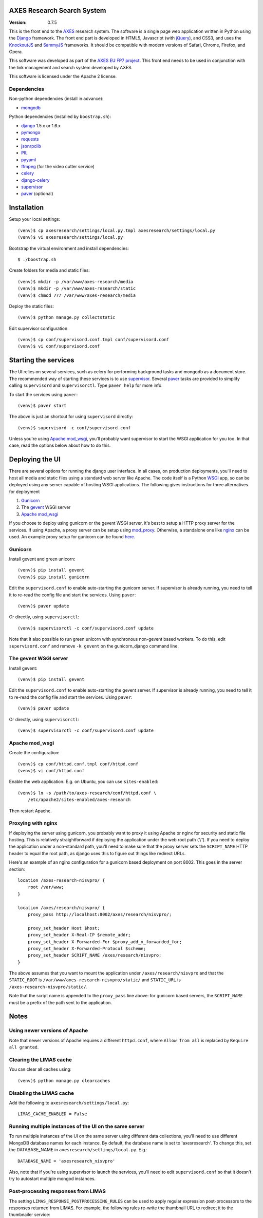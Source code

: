 AXES Research Search System
===========================

:Version: 0.7.5

This is the front end to the `AXES <http://www.axes-project.eu/>`_ research
system. The software is a single page web application written in Python using
the `Django <https://www.djangoproject.com/>`_ framework. The front end part is
developed in HTML5, Javascript (with `jQuery <http://jquery.com>`_), and CSS3,
and uses the `KnockoutJS <http://knockoutjs.com>`_ and `SammyJS
<http://sammyjs.org>`_ frameworks. It should be compatible with modern versions
of Safari, Chrome, Firefox, and Opera.

This software was developed as part of the `AXES EU FP7 project
<http://www.axes-project.eu/>`_. This front end needs to be used in conjunction
with the link management and search system developed by AXES.

This software is licensed under the Apache 2 license.


Dependencies
------------

Non-python dependencies (install in advance):

* `mongodb <http://www.mongodb.org/>`_

Python dependencies (installed by ``boostrap.sh``):

* `django <https://www.djangoproject.com/>`_ 1.5.x or 1.6.x
* `pymongo <http://api.mongodb.org/python/current/>`_
* `requests <http://docs.python-requests.org/en/latest/>`_
* `jsonrpclib <https://github.com/joshmarshall/jsonrpclib>`_
* `PIL <http://www.pythonware.com/products/pil/>`_
* `pyyaml <http://pyyaml.org/>`_
* `ffmpeg <http://www.ffmpeg.org/>`_ (for the video cutter service)
* `celery <http://celeryproject.org/>`_
* `django-celery <https://pypi.python.org/pypi/django-celery>`_
* `supervisor <http://supervisord.org/>`_
* `paver <http://paver.github.io/paver/>`_ (optional)


Installation
============

Setup your local settings::

  (venv)$ cp axesresearch/settings/local.py.tmpl axesresearch/settings/local.py
  (venv)$ vi axesresearch/settings/local.py

Bootstrap the virtual environment and install dependencies::

  $ ./boostrap.sh

Create folders for media and static files::

  (venv)$ mkdir -p /var/www/axes-research/media
  (venv)$ mkdir -p /var/www/axes-research/static
  (venv)$ chmod 777 /var/www/axes-research/media

Deploy the static files::

  (venv)$ python manage.py collectstatic

Edit supervisor configuration::

  (venv)$ cp conf/supervisord.conf.tmpl conf/supervisord.conf
  (venv)$ vi conf/supervisord.conf


Starting the services
=====================

The UI relies on several services, such as celery for performing background
tasks and mongodb as a document store. The recommended way of starting these
services is to use `supervisor <http://supervisord.org/>`_. Several `paver
<http://paver.github.io/paver/>`_ tasks are provided to simplify calling
``supervisord`` and ``supervisorctl``. Type ``paver help`` for more info.

To start the services using ``paver``::

  (venv)$ paver start

The above is just an shortcut for using ``supervisord`` directly::

  (venv)$ supervisord -c conf/supervisord.conf

Unless you're using `Apache mod_wsgi <http://code.google.com/p/modwsgi/>`_,
you'll probably want supervisor to start the WSGI application for you too. In
that case, read the options below about how to do this.

Deploying the UI
================

There are several options for running the django user interface. In all cases,
on production deployments, you'll need to host all media and static files using
a standard web server like Apache. The code itself is a Python `WSGI <http://wsgi.readthedocs.org/en/latest/>`_ app, so can
be deployed using any server capable of hosting WSGI applications. The
following gives instructions for three alternatives for deployment

1. `Gunicorn <http://gunicorn.org>`_
2. The `gevent <http://www.gevent.org>`_ WSGI server 
3. `Apache mod_wsgi <http://code.google.com/p/modwsgi/>`_

If you choose to deploy using gunicorn or the gevent WSGI server, it's best to
setup a HTTP proxy server for the services. If using Apache, a proxy server can
be setup using `mod_proxy
<http://httpd.apache.org/docs/2.2/mod/mod_proxy.html>`_. Otherwise, a
standalone one like `nginx <http://www.nginx.org/>`_ can be used. An example
proxy setup for gunicorn can be found `here <http://gunicorn.org/#deployment>`_.
  
Gunicorn
--------

Install gevent and green unicorn::

  (venv)$ pip install gevent
  (venv)$ pip install gunicorn
  
Edit the ``supervisord.conf`` to enable auto-starting the gunicorn server. If 
supervisor is already running, you need to tell it to re-read the config
file and start the services. Using ``paver``::

  (venv)$ paver update

Or directly, using ``supervisorctl``::

  (venv)$ supervisorctl -c conf/supervisord.conf update

Note that it also possible to run green unicorn with synchronous non-gevent
based workers. To do this, edit ``supervisord.conf`` and remove ``-k gevent``
on the gunicorn_django command line.


The gevent WSGI server
----------------------

Install gevent::

  (venv)$ pip install gevent

Edit the ``supervisord.conf`` to enable auto-starting the gevent server. If 
supervisor is already running, you need to tell it to re-read the config
file and start the services. Using ``paver``::

  (venv)$ paver update

Or directly, using ``supervisorctl``::

  (venv)$ supervisorctl -c conf/supervisord.conf update


Apache mod_wsgi
---------------

Create the configuration::

  (venv)$ cp conf/httpd.conf.tmpl conf/httpd.conf
  (venv)$ vi conf/httpd.conf

Enable the web application. E.g. on Ubuntu, you can use ``sites-enabled``::

  (venv)$ ln -s /path/to/axes-research/conf/httpd.conf \
      /etc/apache2/sites-enabled/axes-research

Then restart Apache.


Proxying with nginx
-------------------

If deploying the server using gunicorn, you probably want to proxy it using
Apache or nginx for security and static file hosting. This is relatively
straightforward if deploying the application under the web root path ('/'). If
you need to deploy the application under a non-standard path, you'll need to
make sure that the proxy server sets the ``SCRIPT_NAME`` HTTP header to equal
the root path, as django uses this to figure out things like redirect URLs.

Here's an example of an nginx configuration for a gunicorn based deployment on
port 8002. This goes in the server section::

  location /axes-research-nisvpro/ {
      root /var/www;
  }
  
  location /axes/research/nisvpro/ {
      proxy_pass http://localhost:8002/axes/research/nisvpro/;
      
      proxy_set_header Host $host;
      proxy_set_header X-Real-IP $remote_addr;
      proxy_set_header X-Forwarded-For $proxy_add_x_forwarded_for;
      proxy_set_header X-Forwarded-Protocol $scheme;
      proxy_set_header SCRIPT_NAME /axes/research/nisvpro;
  }

The above assumes that you want to mount the application under
``/axes/research/nisvpro`` and that the ``STATIC_ROOT`` is
``/var/www/axes-research-nisvpro/static/`` and ``STATIC_URL`` is
``/axes-research-nisvpro/static/``.

Note that the script name is appended to the ``proxy_pass`` line above: for
gunicorn based servers, the ``SCRIPT_NAME`` must be a prefix of the path sent
to the application.


Notes
=====

Using newer versions of Apache
-----------------------------

Note that newer versions of Apache requires a different ``httpd.conf``, where ``Allow from all`` is replaced by ``Require all granted``.

Clearing the LIMAS cache
------------------------

You can clear all caches using::

  (venv)$ python manage.py clearcaches


Disabling the LIMAS cache
-------------------------

Add the following to ``axesresearch/settings/local.py``::

  LIMAS_CACHE_ENABLED = False

Running multiple instances of the UI on the same server
-------------------------------------------------------

To run multiple instances of the UI on the same server using different data
collections, you'll need to use different MongoDB database names for each
instance. By default, the database name is set to 'axesresearch'. To change
this, set the DATABASE_NAME in ``axesresearch/settings/local.py``. E.g.::

  DATABASE_NAME = 'axesresearch_nisvpro'

Also, note that if you're using supervisor to launch the services, you'll need
to edit ``supervisord.conf`` so that it doesn't try to autostart multiple mongod
instances.

Post-processing responses from LIMAS
------------------------------------

The setting ``LIMAS_RESPONSE_POSTPROCESSING_RULES`` can be used to apply regular
expression post-processors to the responses returned from LIMAS. For example, the
following rules re-write the thumbnail URL to redirect it to the thumbnailer 
service::

  LIMAS_RESPONSE_POSTPROCESSING_RULES = {
      'thumbnailUrl': [
          (r'^(.*)$', r'http://<server>/thumbs/thumbnail?image=\1')
      ]
  }
  